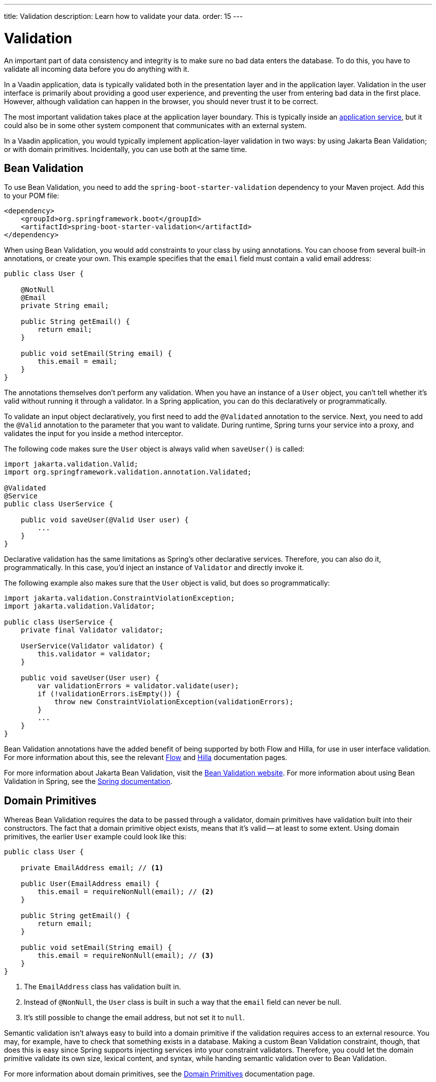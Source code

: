 ---
title: Validation
description: Learn how to validate your data.
order: 15
---


= Validation

An important part of data consistency and integrity is to make sure no bad data enters the database. To do this, you have to validate all incoming data before you do anything with it.

In a Vaadin application, data is typically validated both in the presentation layer and in the application layer. Validation in the user interface is primarily about providing a good user experience, and preventing the user from entering bad data in the first place. However, although validation can happen in the browser, you should never trust it to be correct.

The most important validation takes place at the application layer boundary. This is typically inside an <<{articles}/building-apps/application-layer/application-services#,application service>>, but it could also be in some other system component that communicates with an external system.

In a Vaadin application, you would typically implement application-layer validation in two ways: by using Jakarta Bean Validation; or with domain primitives. Incidentally, you can use both at the same time.


== Bean Validation

To use Bean Validation, you need to add the `spring-boot-starter-validation` dependency to your Maven project. Add this to your POM file:

[source,xml]
----
<dependency> 
    <groupId>org.springframework.boot</groupId> 
    <artifactId>spring-boot-starter-validation</artifactId> 
</dependency>
----

When using Bean Validation, you would add constraints to your class by using annotations. You can choose from several built-in annotations, or create your own. This example specifies that the `email` field must contain a valid email address:

[source,java]
----
public class User {

    @NotNull
    @Email
    private String email;

    public String getEmail() {
        return email;
    }

    public void setEmail(String email) {
        this.email = email;
    }
}
----

The annotations themselves don't perform any validation. When you have an instance of a `User` object, you can't tell whether it's valid without running it through a validator. In a Spring application, you can do this declaratively or programmatically.

To validate an input object declaratively, you first need to add the `@Validated` annotation to the service. Next, you need to add the `@Valid` annotation to the parameter that you want to validate. During runtime, Spring turns your service into a proxy, and validates the input for you inside a method interceptor. 

The following code makes sure the `User` object is always valid when `saveUser()` is called: 

[source,java]
----
import jakarta.validation.Valid;
import org.springframework.validation.annotation.Validated;

@Validated
@Service
public class UserService {

    public void saveUser(@Valid User user) {
        ...
    }
}
----

Declarative validation has the same limitations as Spring's other declarative services. Therefore, you can also do it, programmatically. In this case, you'd inject an instance of `Validator` and directly invoke it. 

The following example also makes sure that the `User` object is valid, but does so programmatically:

[source,java]
----
import jakarta.validation.ConstraintViolationException;
import jakarta.validation.Validator;

public class UserService {
    private final Validator validator;

    UserService(Validator validator) {
        this.validator = validator;
    }

    public void saveUser(User user) {
        var validationErrors = validator.validate(user);
        if (!validationErrors.isEmpty()) {
            throw new ConstraintViolationException(validationErrors);
        }
        ...
    }
}
----

Bean Validation annotations have the added benefit of being supported by both Flow and Hilla, for use in user interface validation. For more information about this, see the relevant <<{articles}/flow/binding-data/components-binder-beans#using-jsr-303-bean-validation,Flow>> and <<{articles}/hilla/guides/forms/binder-validation#,Hilla>> documentation pages.

For more information about Jakarta Bean Validation, visit the https://beanvalidation.org/[Bean Validation website]. For more information about using Bean Validation in Spring, see the https://docs.spring.io/spring-framework/reference/core/validation/beanvalidation.html[Spring documentation].


== Domain Primitives

Whereas Bean Validation requires the data to be passed through a validator, domain primitives have validation built into their constructors. The fact that a domain primitive object exists, means that it's valid -- at least to some extent. Using domain primitives, the earlier `User` example could look like this:

[source,java]
----
public class User {

    private EmailAddress email; // <1>

    public User(EmailAddress email) {
        this.email = requireNonNull(email); // <2>
    }

    public String getEmail() {
        return email;
    }

    public void setEmail(String email) {
        this.email = requireNonNull(email); // <3>
    }
}
----
<1> The `EmailAddress` class has validation built in.
<2> Instead of `@NonNull`, the `User` class is built in such a way that the `email` field can never be null.
<3> It's still possible to change the email address, but not set it to `null`.

Semantic validation isn't always easy to build into a domain primitive if the validation requires access to an external resource. You may, for example, have to check that something exists in a database. Making a custom Bean Validation constraint, though, that does this is easy since Spring supports injecting services into your constraint validators. Therefore, you could let the domain primitive validate its own size, lexical content, and syntax, while handing semantic validation over to Bean Validation.

For more information about domain primitives, see the <<{articles}/building-apps/application-layer/domain-primitives#,Domain Primitives>> documentation page.


== Validation Principles

Regardless of whether you're using Bean Validation or domain primitives, the validation should follow the same general principles. Data validation is a multi-step process that goes from the cheaper and faster steps, to the expensive and slower steps. If one step fails, the validation stops immediately, and the validated value is rejected. All steps aren't always needed.

Allowing the validation to continue not only wastes computing resources, but can be a security risk. For instance, the semantic validation step might try to parse the value, or use it as a database query argument. In the worst case, this can turn your validation into a vector for injection attacks, or attacks like https://en.wikipedia.org/wiki/Billion_laughs_attack[a billion laughs].


=== Origin

Whenever the source of the data is relevant, you should validate that it's legitimate. How you do this depends on both the data itself, and how it enters your application. For instance, you could require a valid API-key, or you could check the client's IP-address against a whitelist or a blacklist, or maybe use digital signatures.

You're probably not going to build this type of validation into a custom constraint validator, or a domain primitive constructor. Rather, this is something that is handled at the edges of your system, like by a servlet filter or a firewall.


=== Size

Whenever the size of the data is variable (e.g., strings and files), you should validate that it's within reasonable limits. When the data is too big or too small, there is no point in validating it further. You can save computing resources by rejecting it early and freeing the memory -- especially if the data is too large.

Here are some examples of size constraints:

- A valid email address must be between 3 and 254 characters. 
- A 10-digit International Standard Book Number (ISBN) must be between 10 and 11 characters, depending on whether you include a hyphen before the check digit or not. 
- An International Bank Account Number (IBAN) must be between 15 and 34 characters.
- A profile image may have a maximum size of 3 megabytes.
- A `VARCHAR(100)` database column cannot store a string that is longer than 100 characters.

Bean Validation has built-in annotations for this type of validation: `@Size`, `@Min`, and `@Max`.


=== Lexical Content

Whenever the data is text, you should check its lexical content. This means checking that it's correctly encoded, and contains the correct characters. It's best to do such a check before would parse the string. When it contains illegal characters, there is no point in proceeding.

Here are some examples of lexical content constraints:

- A UUID can contain the letters `a` to `f`, the digits `0` to `9`, and hyphens.
- An ISBN can contain the digits `0` to `9`, and hyphens.
- Strings requiring ASCII encoding must not contain Unicode characters. 

You can use regular expressions for this, as long as you avoid an _Evil Regex_ that would be susceptible to denial-of-service attacks. For more information about this, see the OWASP page about https://owasp.org/www-community/attacks/Regular_expression_Denial_of_Service_-_ReDoS[Regular expression Denial of Service].


=== Syntax

Whenever the data is text, or structured binary, you should check its syntax. This means checking that the format is correct, that the required information is present, that check digits or checksums are valid, and so on.

Here are some examples of syntax constraints:

- A 10 digit ISBN consists of 9 digits, a hyphen, and a check digit calculated from the first 9 digits.
- A UUID has the form `xxxxxxxx-xxxx-xxxx-xxxx-xxxxxxxxxxxx`, where some digit have extra meaning.
- An ISO 8601 formatted date has the form `yyyy-mm-dd`, where the year has to be between 0000 and 9999, the month between 01 and 12, and the day between 01 and 31.

If you're using regular expressions to validate the input, you can merge the lexical content and the syntax validation into a single step. However, if a check digit is involved, you have to do some parsing on your own.


=== Semantics

The final validation step is semantic validation. This means making sure that the data makes sense, even though it's syntactically correct. This almost always involves comparing the input to something like a standard, another input, or even an external data source.

Here are some examples of semantic constraints:

- The new password and the confirmed password must be equal.
- A temperature in °K cannot be lower than 0.
- A latitude coordinate must be between -90° and 90°.
- A bank account number must exist, otherwise you cannot pay to it.
- A personal identification number, or a social security number, must correspond to an actual person, otherwise you cannot do business with them.


== Sanitization

Sometimes, it makes sense to sanitize input before you validate it. People tend to enter certain data, like telephone numbers and addresses, in different ways. Nagging them about this results in a bad user experience. It's unnecessary when your application can sanitize the input itself.

Here are some examples of automatic sanitizations:

- Remove trailing and leading whitespace.
- Remove whitespace, `-`, `.`, `(`, and `)` from telephone numbers.
- Allow users to enter decimals using both `.` and `,` -- be careful if they're also used as thousand dividers.
- Replace `<` and `>` with `&amp;lt;` and `&amp;gt;`.

Sanitization, though, is never a substitute for validation. You should always run the sanitized value through the complete validation chain. A sanitized value can be safe in one context, and unsafe in another. For example, if you escape HTML formatting characters in a string, although you can safely print it on a webpage, it may still contain an SQL injection attack.